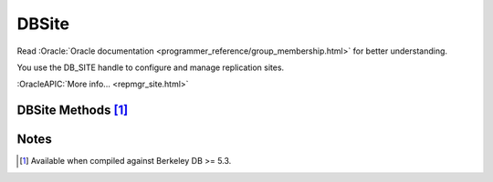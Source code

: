 ==========
DBSite
==========

Read :Oracle:`Oracle documentation <programmer_reference/group_membership.html>`
for better understanding.

You use the DB_SITE handle to configure and manage replication sites.

:OracleAPIC:`More info... <repmgr_site.html>`

DBSite Methods [#53]_
---------------------

.. function:: close(flags=0)

   Close a DBSite handle.
   :OracleAPIC:`More info... <dbsite_close.html>`

.. function:: get_address()

   Returns a replication site's network address. That is, this method
   returns a tuple with the site's hostname and port. 
   :OracleAPIC:`More info... <dbsite_get_address.html>`

.. function:: get_config()

   Returns whether the specified which parameter is currently set.
   :OracleAPIC:`More info... <dbsite_get_config.html>`

.. function:: get_eid()

   Returns a replication site's Environment ID (EID).
   :OracleAPIC:`More info... <dbsite_get_eid.html>`

.. function:: remove()

   Removes the site from the replication group. If called at the master
   site, repmgr updates the membership database directly. If called from
   a client, this method causes a request to be sent to the master to
   perform the operation. The method then awaits confirmation.
   :OracleAPIC:`More info... <dbsite_remove.html>`

.. function:: set_config(which, value)

   Configures a replication site.
   :OracleAPIC:`More info... <dbsite_set_config.html>`

Notes
-----

.. [#53] Available when compiled against Berkeley DB >= 5.3.

